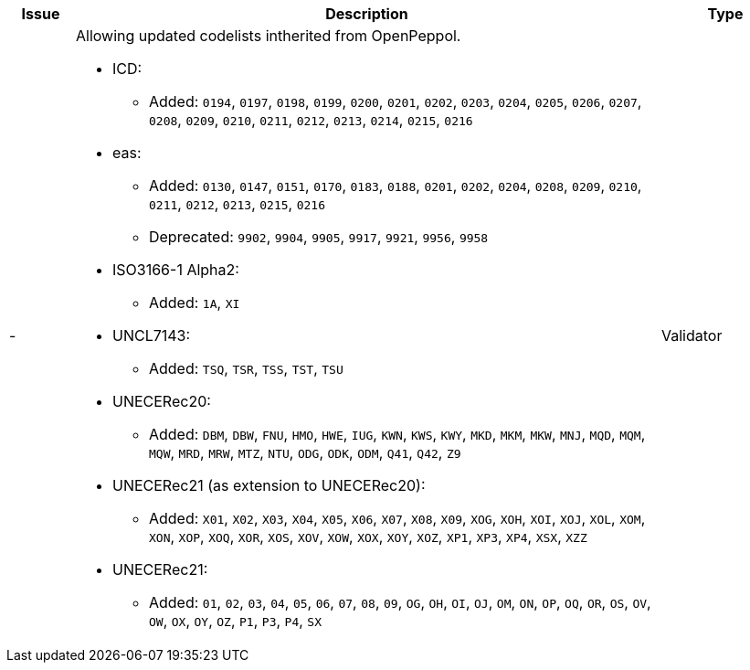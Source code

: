 [cols="1,9,2", options="header"]
|===
| Issue | Description | Type

| -
a| Allowing updated codelists intherited from OpenPeppol.

* ICD:
** Added: `0194`, `0197`, `0198`, `0199`, `0200`, `0201`, `0202`, `0203`, `0204`, `0205`, `0206`, `0207`, `0208`, `0209`, `0210`, `0211`, `0212`, `0213`, `0214`, `0215`, `0216`
* eas:
** Added: `0130`, `0147`, `0151`, `0170`, `0183`, `0188`, `0201`, `0202`, `0204`, `0208`, `0209`, `0210`, `0211`, `0212`, `0213`, `0215`, `0216`
** Deprecated: `9902`, `9904`, `9905`, `9917`, `9921`, `9956`, `9958`
* ISO3166-1 Alpha2:
** Added: `1A`, `XI`
* UNCL7143:
** Added: `TSQ`, `TSR`, `TSS`, `TST`, `TSU`
* UNECERec20:
** Added: `DBM`, `DBW`, `FNU`, `HMO`, `HWE`, `IUG`, `KWN`, `KWS`, `KWY`, `MKD`, `MKM`, `MKW`, `MNJ`, `MQD`, `MQM`, `MQW`, `MRD`, `MRW`, `MTZ`, `NTU`, `ODG`, `ODK`, `ODM`, `Q41`, `Q42`, `Z9`
* UNECERec21 (as extension to UNECERec20):
** Added: `X01`, `X02`, `X03`, `X04`, `X05`, `X06`, `X07`, `X08`, `X09`, `XOG`, `XOH`, `XOI`, `XOJ`, `XOL`, `XOM`, `XON`, `XOP`, `XOQ`, `XOR`, `XOS`, `XOV`, `XOW`, `XOX`, `XOY`, `XOZ`, `XP1`, `XP3`, `XP4`, `XSX`, `XZZ`
* UNECERec21:
** Added: `01`, `02`, `03`, `04`, `05`, `06`, `07`, `08`, `09`, `OG`, `OH`, `OI`, `OJ`, `OM`, `ON`, `OP`, `OQ`, `OR`, `OS`, `OV`, `OW`, `OX`, `OY`, `OZ`, `P1`, `P3`, `P4`, `SX`

| Validator

|===
